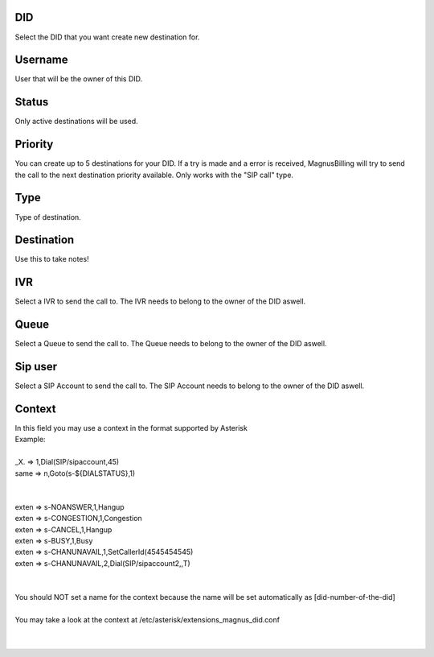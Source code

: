 
.. _diddestination-id-did:

DID
---

| Select the DID that you want create new destination for.




.. _diddestination-id-user:

Username
--------

| User that will be the owner of this DID.




.. _diddestination-activated:

Status
------

| Only active destinations will be used.




.. _diddestination-priority:

Priority
--------

| You can create up to 5 destinations for your DID. If a try is made and a error is received, MagnusBilling will try to send the call to the next destination priority available. Only works with the "SIP call" type.




.. _diddestination-voip-call:

Type
----

| Type of destination.




.. _diddestination-destination:

Destination
-----------

| Use this to take notes!




.. _diddestination-id-ivr:

IVR
---

| Select a IVR to send the call to. The IVR needs to belong to the owner of the DID aswell.




.. _diddestination-id-queue:

Queue
-----

| Select a Queue  to send the call to. The Queue needs to belong to the owner of the DID aswell.




.. _diddestination-id-sip:

Sip user
--------

| Select a SIP Account to send the call to. The SIP Account needs to belong to the owner of the DID aswell.




.. _diddestination-context:

Context
-------

| In this field you may use a context in the format supported by Asterisk
| Example:
|     
| _X. => 1,Dial(SIP/sipaccount,45)
| same => n,Goto(s-\${DIALSTATUS},1)
| 
| 
| exten => s-NOANSWER,1,Hangup
| exten => s-CONGESTION,1,Congestion
| exten => s-CANCEL,1,Hangup
| exten => s-BUSY,1,Busy
| exten => s-CHANUNAVAIL,1,SetCallerId(4545454545)
| exten => s-CHANUNAVAIL,2,Dial(SIP/sipaccount2,,T)
| 
| 
| You should NOT set a name for the context because the name will be set automatically as [did-number-of-the-did]
| 
| You may take a look at the context at /etc/asterisk/extensions_magnus_did.conf
|     
|     



